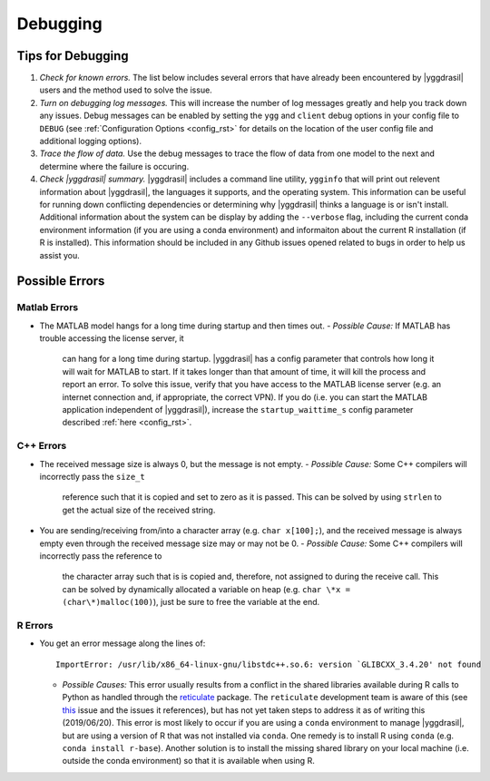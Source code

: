 .. _debugging_rst:

Debugging
#########

Tips for Debugging
==================

#. *Check for known errors.* The list below includes several errors that have
   already been encountered by |yggdrasil| users and the method used to solve 
   the issue.
#. *Turn on debugging log messages.* This will increase the number of log
   messages greatly and help you track down any issues. Debug messages can be
   enabled by setting the ``ygg`` and ``client`` debug options in your config 
   file to ``DEBUG`` (see :ref:`Configuration Options <config_rst>` for details
   on the location of the user config file and additional logging options).
#. *Trace the flow of data.* Use the debug messages to trace the flow of data 
   from one model to the next and determine where the failure is occuring.
#. *Check |yggdrasil| summary.* |yggdrasil| includes a command line utility,
   ``ygginfo`` that will print out relevent information about |yggdrasil|, the
   languages it supports, and the operating system. This information can be
   useful for running down conflicting dependencies or determining why
   |yggdrasil| thinks a language is or isn't install. Additional information
   about the system can be display by adding the ``--verbose`` flag, including
   the current conda environment information (if you are using a conda
   environment) and informaiton about the current R installation (if R is
   installed). This information should be included in any Github issues opened
   related to bugs in order to help us assist you.

Possible Errors
===============

..
  General Errors
  --------------

Matlab Errors
-------------

- The MATLAB model hangs for a long time during startup and then times out.
  - *Possible Cause:* If MATLAB has trouble accessing the license server, it
    can hang for a long time during startup. |yggdrasil| has a config parameter 
    that controls how long it will wait for MATLAB to start. If it takes longer 
    than that amount of time, it will kill the process and report an error. To 
    solve this issue, verify that you have access to the MATLAB license server 
    (e.g. an internet connection and, if appropriate, the correct VPN). If you 
    do (i.e. you can start the MATLAB application independent of |yggdrasil|), 
    increase the ``startup_waittime_s`` config parameter described 
    :ref:`here <config_rst>`.

C++ Errors
----------

- The received message size is always 0, but the message is not empty.
  - *Possible Cause:* Some C++ compilers will incorrectly pass the ``size_t`` 
    reference such that it is copied and set to zero as it is passed. This can 
    be solved by using ``strlen`` to get the actual size of the received string.
- You are sending/receiving from/into a character array (e.g. ``char x[100];``), 
  and the received message is always empty even through the received message 
  size may or may not be 0.
  - *Possible Cause:* Some C++ compilers will incorrectly pass the reference to
    the character array such that is is copied and, therefore, not assigned to 
    during the receive call. This can be solved by dynamically allocated a 
    variable on heap (e.g. ``char \*x = (char\*)malloc(100)``), just be sure to 
    free the variable at the end.

R Errors
--------

- You get an error message along the lines of::
    
      ImportError: /usr/lib/x86_64-linux-gnu/libstdc++.so.6: version `GLIBCXX_3.4.20' not found

  - *Possible Causes:* This error usually results from a conflict in the shared libraries
    available during R calls to Python as handled through the 
    `reticulate <https://rstudio.github.io/reticulate/>`_ package. The ``reticulate``
    development team is aware of this (see
    `this <https://github.com/rstudio/reticulate/issues/428>`_ issue and the issues it
    references), but has not yet taken steps to address it as of writing this
    (2019/06/20). This error is most likely to occur if you are using a ``conda`` 
    environment to manage |yggdrasil|, but are using a version of R that was not 
    installed via ``conda``. One remedy is to install R using ``conda`` (e.g.
    ``conda install r-base``). Another solution is to install the missing shared
    library on your local machine (i.e. outside the conda environment) so that it is
    available when using R.
